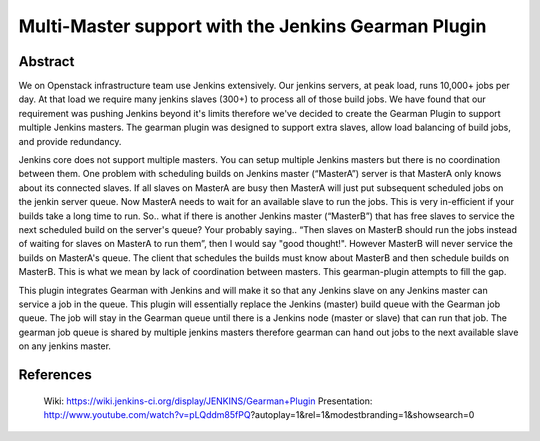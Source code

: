 Multi-Master support with the Jenkins Gearman Plugin
====================================================

Abstract
--------

We on Openstack infrastructure team use Jenkins extensively. Our jenkins
servers, at peak load, runs 10,000+ jobs per day.   At that load we require
many jenkins slaves (300+) to process all of those build jobs.  We have
found that our requirement was pushing Jenkins beyond it's limits therefore
we've decided to create the Gearman Plugin to support multiple Jenkins
masters.  The gearman plugin was designed to support extra slaves, allow
load balancing of build jobs, and provide redundancy.  

Jenkins core does not support multiple masters.  You can setup multiple
Jenkins masters but there is no coordination between them.  One problem
with scheduling builds on Jenkins master (“MasterA”) server is that MasterA
only knows about its connected slaves.  If all slaves on MasterA are busy
then MasterA will just put subsequent scheduled jobs on the jenkin server queue.
Now MasterA needs to wait for an available slave to run the jobs.  This is
very in-efficient if your builds take a long time to run.  So.. what if
there is another Jenkins master (“MasterB”) that has free slaves to service
the next scheduled build on the server's queue?  Your probably saying.. “Then
slaves on MasterB should run the jobs instead of waiting for slaves on MasterA
to run them”, then I would say "good thought!".  However MasterB will never
service the builds on MasterA's queue.  The client that schedules the builds
must know about MasterB and then schedule builds on MasterB. This is what we
mean by lack of coordination between masters. This  gearman-plugin attempts
to fill the gap.

This plugin integrates Gearman with Jenkins and will make it so that any Jenkins
slave on any Jenkins master can service a job in the queue.   This plugin will
essentially replace the Jenkins (master) build queue with the Gearman job queue.
The job will stay in the Gearman queue until there is a Jenkins node
(master or slave) that can run that job.  The gearman job queue is shared by
multiple jenkins masters therefore gearman can hand out jobs to the next
available slave on any jenkins master.


References
----------

  Wiki: https://wiki.jenkins-ci.org/display/JENKINS/Gearman+Plugin
  Presentation: http://www.youtube.com/watch?v=pLQddm85fPQ?autoplay=1&rel=1&modestbranding=1&showsearch=0 
